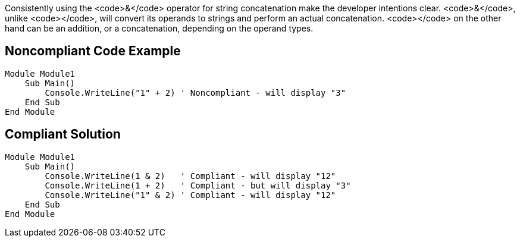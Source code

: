 Consistently using the <code>&</code> operator for string concatenation make the developer intentions clear.
<code>&</code>, unlike <code>+</code>, will convert its operands to strings and perform an actual concatenation.
<code>+</code> on the other hand can be an addition, or a concatenation, depending on the operand types.

== Noncompliant Code Example

----
Module Module1
    Sub Main()
        Console.WriteLine("1" + 2) ' Noncompliant - will display "3"
    End Sub
End Module
----

== Compliant Solution

----
Module Module1
    Sub Main()
        Console.WriteLine(1 & 2)   ' Compliant - will display "12"
        Console.WriteLine(1 + 2)   ' Compliant - but will display "3"
        Console.WriteLine("1" & 2) ' Compliant - will display "12"
    End Sub
End Module
----
